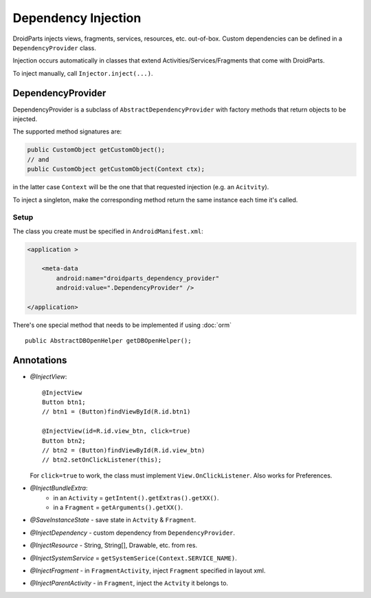 ====================
Dependency Injection
====================

DroidParts injects views, fragments, services, resources, etc. out-of-box.
Custom dependencies can be defined in a ``DependencyProvider`` class.

Injection occurs automatically in classes that extend Activities/Services/Fragments that come with DroidParts.

To inject manually, call ``Injector.inject(...)``.

DependencyProvider
==================

DependencyProvider is a subclass of ``AbstractDependencyProvider`` with factory methods
that return objects to be injected.

The supported method signatures are:

.. code-block:: java

    public CustomObject getCustomObject();
    // and
    public CustomObject getCustomObject(Context ctx);

in the latter case ``Context`` will be the one that that requested injection (e.g. an ``Acitvity``).

To inject a singleton, make the corresponding method return the same instance each time it's called.

Setup
-----

The class you create must be specified in ``AndroidManifest.xml``:

.. code-block:: xml

    <application >
            
        <meta-data
            android:name="droidparts_dependency_provider"
            android:value=".DependencyProvider" />
            
    </application>

There's one special method that needs to be implemented if using :doc:`orm` ::

   public AbstractDBOpenHelper getDBOpenHelper();

Annotations
===========

* *@InjectView*::

    @InjectView
    Button btn1;
    // btn1 = (Button)findViewById(R.id.btn1)
    
    @InjectView(id=R.id.view_btn, click=true)
    Button btn2;
    // btn2 = (Button)findViewById(R.id.view_btn)
    // btn2.setOnClickListener(this);
    
  For ``click=true`` to work, the class must implement ``View.OnClickListener``.
  Also works for Preferences.
* *@InjectBundleExtra*:
    * in an ``Activity`` = ``getIntent().getExtras().getXX()``.
    * in a ``Fragment`` = ``getArguments().getXX()``.
* *@SaveInstanceState* - save state in ``Actvity`` & ``Fragment``.
* *@InjectDependency* - custom dependency from ``DependencyProvider``.
* *@InjectResource* - String, String[], Drawable, etc. from res.
* *@InjectSystemService* = ``getSystemSerice(Context.SERVICE_NAME)``.
* *@InjectFragment* - in ``FragmentActivity``, inject ``Fragment`` specified in layout xml.
* *@InjectParentActivity* - in ``Fragment``, inject the ``Actvity`` it belongs to.